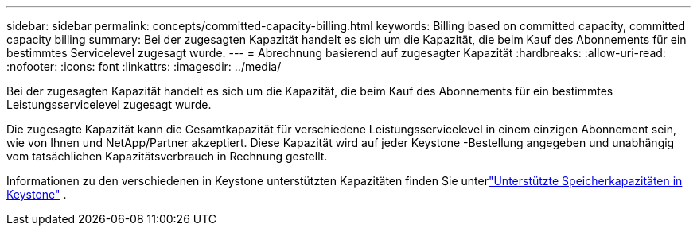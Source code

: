 ---
sidebar: sidebar 
permalink: concepts/committed-capacity-billing.html 
keywords: Billing based on committed capacity, committed capacity billing 
summary: Bei der zugesagten Kapazität handelt es sich um die Kapazität, die beim Kauf des Abonnements für ein bestimmtes Servicelevel zugesagt wurde. 
---
= Abrechnung basierend auf zugesagter Kapazität
:hardbreaks:
:allow-uri-read: 
:nofooter: 
:icons: font
:linkattrs: 
:imagesdir: ../media/


[role="lead"]
Bei der zugesagten Kapazität handelt es sich um die Kapazität, die beim Kauf des Abonnements für ein bestimmtes Leistungsservicelevel zugesagt wurde.

Die zugesagte Kapazität kann die Gesamtkapazität für verschiedene Leistungsservicelevel in einem einzigen Abonnement sein, wie von Ihnen und NetApp/Partner akzeptiert.  Diese Kapazität wird auf jeder Keystone -Bestellung angegeben und unabhängig vom tatsächlichen Kapazitätsverbrauch in Rechnung gestellt.

Informationen zu den verschiedenen in Keystone unterstützten Kapazitäten finden Sie unterlink:../concepts/supported-storage-capacity.html["Unterstützte Speicherkapazitäten in Keystone"] .
